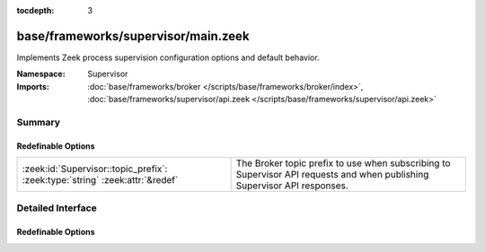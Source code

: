 :tocdepth: 3

base/frameworks/supervisor/main.zeek
====================================
.. zeek:namespace:: Supervisor

Implements Zeek process supervision configuration options and default
behavior.

:Namespace: Supervisor
:Imports: :doc:`base/frameworks/broker </scripts/base/frameworks/broker/index>`, :doc:`base/frameworks/supervisor/api.zeek </scripts/base/frameworks/supervisor/api.zeek>`

Summary
~~~~~~~
Redefinable Options
###################
============================================================================ =================================================================
:zeek:id:`Supervisor::topic_prefix`: :zeek:type:`string` :zeek:attr:`&redef` The Broker topic prefix to use when subscribing to Supervisor API
                                                                             requests and when publishing Supervisor API responses.
============================================================================ =================================================================


Detailed Interface
~~~~~~~~~~~~~~~~~~
Redefinable Options
###################
.. zeek:id:: Supervisor::topic_prefix

   :Type: :zeek:type:`string`
   :Attributes: :zeek:attr:`&redef`
   :Default: ``"zeek/supervisor"``

   The Broker topic prefix to use when subscribing to Supervisor API
   requests and when publishing Supervisor API responses.  If you are
   publishing Supervisor requests, this is also the prefix string to use
   for their topic names.


